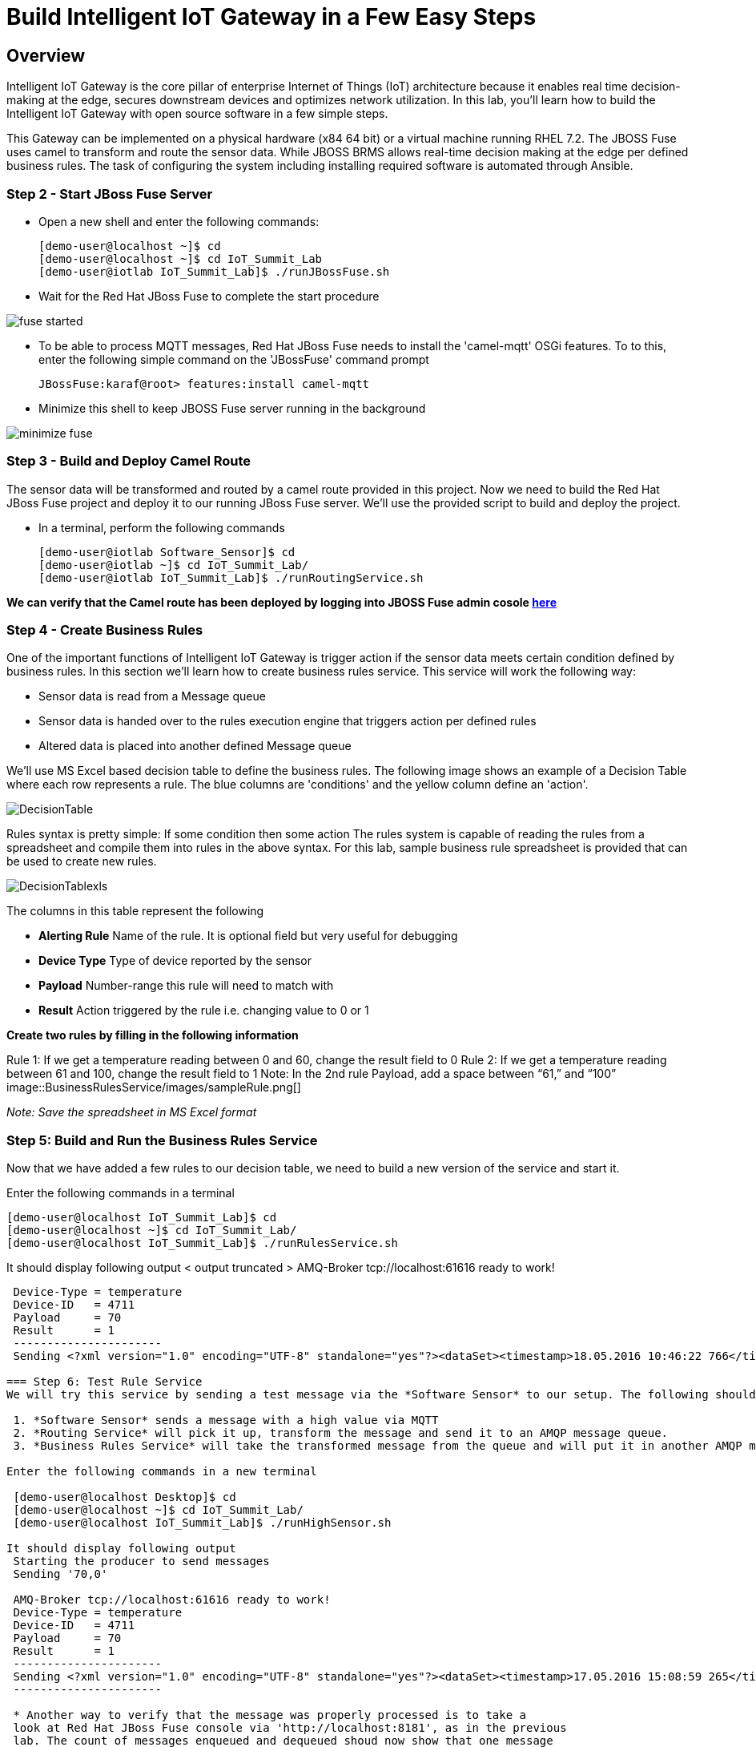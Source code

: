 = Build Intelligent IoT Gateway in a Few Easy Steps

:Author:    Patrick Steiner, Ishu Verma
:Email:     psteiner@redhat.com, iverma@redhat.com
:Date:      09/14/2016

:toc: macro

toc::[]

== Overview
Intelligent IoT Gateway is the core pillar of enterprise Internet of Things (IoT) architecture because it enables real time  decision-making at the edge, secures downstream devices and optimizes network utilization. In this lab, you'll learn how to build the Intelligent IoT Gateway with open source software in a few simple steps. 

This Gateway can be implemented on a physical hardware (x84 64 bit) or a virtual machine running RHEL 7.2. The JBOSS Fuse uses camel to  transform and route the sensor data. While JBOSS BRMS allows real-time decision making at the edge per defined business rules. The task of configuring the system including installing required software is automated through Ansible.


=== Step 2 - Start JBoss Fuse Server

 * Open a new shell and enter the following commands:

  [demo-user@localhost ~]$ cd
  [demo-user@localhost ~]$ cd IoT_Summit_Lab
  [demo-user@iotlab IoT_Summit_Lab]$ ./runJBossFuse.sh

* Wait for the Red Hat JBoss Fuse to complete the start procedure

image:images/fuse_started.png[]

* To be able to process MQTT messages, Red Hat JBoss Fuse needs to install the
'camel-mqtt' OSGi features. To to this, enter the following simple command on the
'JBossFuse' command prompt

 JBossFuse:karaf@root> features:install camel-mqtt

* Minimize this shell to keep JBOSS Fuse server running in the background

image:images/minimize_fuse.png[]

=== Step 3 - Build and Deploy Camel Route
The sensor data will be transformed and routed by a camel route provided in this project. Now we need to build the Red Hat JBoss Fuse project and deploy it to our running JBoss Fuse server. We’ll use the provided script to build and deploy the project.

 * In a terminal, perform the following commands

 [demo-user@iotlab Software_Sensor]$ cd
 [demo-user@iotlab ~]$ cd IoT_Summit_Lab/
 [demo-user@iotlab IoT_Summit_Lab]$ ./runRoutingService.sh

**We can verify that the Camel route has been deployed by logging into JBOSS Fuse admin cosole https://github.com/ishuverma/Virtual-IoT_Summit_Lab/tree/Virtual-Lab-1/RoutingService#verify-that-the-camel-route-has-been-deployed[here]**

=== Step 4 - Create Business Rules
One of the important functions of Intelligent IoT Gateway is trigger action if the sensor data meets certain condition defined by business rules. In this section we’ll learn how to create business rules service.  This service will work the following way:

- Sensor data is read from a Message queue
- Sensor data is handed over to the rules execution engine that triggers action per defined rules 
- Altered data is placed into another defined Message queue

We'll use MS Excel based decision table to define the business rules. The following image shows an example of a Decision Table where each row represents a rule. The blue columns are 'conditions' and the yellow column define an 'action'.

image:BusinessRulesService/images/DecisionTable.png[]

Rules syntax is pretty simple: 
If
   some condition
then
   some action
The rules system is capable of reading the rules from a spreadsheet  and compile them into rules in the above syntax.  For this lab, sample business rule spreadsheet is provided that can be used to create new rules. 

image:BusinessRulesService/images/DecisionTablexls.png[]

The columns in this table represent the following

 * **Alerting Rule** Name of the rule. It is optional field but very useful for debugging
 * **Device Type** Type of device reported by the sensor
 * **Payload** Number-range this rule will need to match with
 * **Result** Action triggered by the rule i.e. changing value to 0 or 1
 
**Create two rules by filling in the following information** 

Rule 1: If we get a temperature reading between 0 and 60, change the result field to 0
Rule 2: If we get a temperature reading between 61 and 100, change the result field to 1
Note: In the 2nd rule Payload, add a space between “61,” and “100”
image::BusinessRulesService/images/sampleRule.png[]

_Note: Save the spreadsheet in MS Excel format_

=== Step 5: Build and Run the *Business Rules Service*
Now that we have added a few rules to our decision table, we need to build
a new version of the service and start it.

Enter the following commands in a terminal

 [demo-user@localhost IoT_Summit_Lab]$ cd
 [demo-user@localhost ~]$ cd IoT_Summit_Lab/
 [demo-user@localhost IoT_Summit_Lab]$ ./runRulesService.sh
 
It should display following output
 < output truncated >
 AMQ-Broker tcp://localhost:61616 ready to work!
.............
 Device-Type = temperature
 Device-ID   = 4711
 Payload     = 70
 Result      = 1
 ----------------------
 Sending <?xml version="1.0" encoding="UTF-8" standalone="yes"?><dataSet><timestamp>18.05.2016 10:46:22 766</timestamp><deviceType>temperature</deviceType><deviceID>4711</deviceID><payload>70</payload><required>0</required><average>0.0</average><errorCode>1</errorCode></dataSet>

=== Step 6: Test Rule Service
We will try this service by sending a test message via the *Software Sensor* to our setup. The following should happen.

 1. *Software Sensor* sends a message with a high value via MQTT
 2. *Routing Service* will pick it up, transform the message and send it to an AMQP message queue.
 3. *Business Rules Service* will take the transformed message from the queue and will put it in another AMQP message queue, but only if it meets the business rule condition

Enter the following commands in a new terminal

 [demo-user@localhost Desktop]$ cd
 [demo-user@localhost ~]$ cd IoT_Summit_Lab/
 [demo-user@localhost IoT_Summit_Lab]$ ./runHighSensor.sh

It should display following output
 Starting the producer to send messages
 Sending '70,0'

 AMQ-Broker tcp://localhost:61616 ready to work!
 Device-Type = temperature
 Device-ID   = 4711
 Payload     = 70
 Result      = 1
 ----------------------
 Sending <?xml version="1.0" encoding="UTF-8" standalone="yes"?><dataSet><timestamp>17.05.2016 15:08:59 265</timestamp><deviceType>temperature</deviceType><deviceID>4711</deviceID><payload>70</payload><required>0</required><average>0.0</average><errorCode>1</errorCode></dataSet>
 ----------------------

 * Another way to verify that the message was properly processed is to take a
 look at Red Hat JBoss Fuse console via 'http://localhost:8181', as in the previous
 lab. The count of messages enqueued and dequeued shoud now show that one message
 has been taken from 'message.to.rules' and placed into 'message.to.datacenter'.

image:images/testResult.png[]

== Content
This project uses the following subprojects:
* https://github.com/PatrickSteiner/IoT_Summit_Lab/tree/master/Software_Sensor[Software Sensors]: a software sensor who could can be used to simulate sensor data creation.
* https://github.com/PatrickSteiner/IoT_Summit_Lab/tree/master/BusinessRulesService[Rules Service]: a service which receives data from a defined AMQ-Queue, validates those against Business Rules and drops the results in another defined AMQ-Queue
* https://github.com/PatrickSteiner/IoT_Summit_Lab/tree/master/RoutingService[Routing Service]: the service who receives, transforms and routes messages from one destination to the next.


This project leverages the camel routes to transform sensor data and places them in appropriate queues. In this lab weWe’ll also set up business rules to enable real-time decision making at the edge and filter data to the datacenter.
This repository contains the material needed to replicate the IoT Gateway lab from the 2016 Red Hat Summit.

The following sub-projects have been created



== Lab 0 - Preparing the Lab Environment
If you should do these labs on an environment, which was not prepared for it,
please follow the https://github.com/PatrickSteiner/IoT_Summit_Lab/blob/master/BuildVM.adoc[instructions] on how to setup a lab environment.

== Lab 1 - Installing Red Hat JBoss Fuse
In our lab environment, we do need to have a running instance of
Red Hat JBoss Fuse. To install this, please perform the following steps

* Login to you lab-environment with

 username = 'demo-user'
 password = 'change12_me'

* Open a terminal

image::images/image1.png[]

* In the shell perform the following steps

 [demo-user@localhost ~]$ cd
 [demo-user@localhost ~]$ unzip jboss-fuse-full-6.2.1.redhat-084.zip
 [demo-user@localhost ~]$ ln -s jboss-fuse-6.2.1.redhat-084 fuse

* Close the shell

 [demo-user@localhost ~]$ exit

These simple steps complete the installation of Red Hat JBoss Fuse.

== Lab 2 - Starting JBoss Fuse
We will start the JBoss Fuse server and will leave it running in the background. Deployment
to the server will be done "hot", which is definately not a best-practice, but
for the sake of this lab, it's absolutely sufficient.

To start JBoss Fuse, please follow these simple steps

 * Open a new shell, as described in the previous section
 * Enter the following commands

  [demo-user@localhost ~]$ cd
  [demo-user@localhost ~]$ cd IoT_Summit_Lab
  [demo-user@iotlab IoT_Summit_Lab]$ ./runJBossFuse.sh

* Wait for the Red Hat JBoss Fuse to complete the start procedure

image:images/fuse_started.png[]

* To be able to process MQTT messages, Red Hat JBoss Fuse needs to install the
'camel-mqtt' OSGi features. To to this, enter the following simple command on the
'JBossFuse' command prompt

 JBossFuse:karaf@root> features:install camel-mqtt

* Minimize this shell, as we don't need it at the moment

image::images/minimize_fuse.png[]

== Lab 3 - Building and Running the Software Sensor
The instructions on building and running the *Software Sensor* are located https://github.com/PatrickSteiner/IoT_Summit_Lab/tree/master/Software_Sensor[here].

== Lab 4 - Building and Running the first Messageflow
The instructions on building and running the first Flow are located https://github.com/PatrickSteiner/IoT_Summit_Lab/tree/master/RoutingService[here].

== Lab 5 - Building and Running the Business Rules Service
The instructions on building and running the Business Rules Service are located https://github.com/PatrickSteiner/IoT_Summit_Lab/tree/master/BusinessRulesService[here].

== Lab 6 - Running the Software Sensor to create multiple sensor readings
In this lab we will use the `Software Sensor` from *Lab 3* to create a stream
of sensordata and will observe the effect our Business Rules from *Lab 7* has
on the data.

Please follow the following steps

 * Open a Terminal session or click on an open one

 * In the Terminal session, run the following commands

 [demo-user@iotlab Desktop]$ cd
 [demo-user@iotlab ~]$ cd IoT_Summit_Lab/
 [demo-user@iotlab IoT_Summit_Lab]$ ./runSensor.sh

You will see the sensordata being produced and received by the `Business Rules Service`, as
documented in the following image.


image:images/sensordata.png[]

 * You can use the number of messages in the various Queues to verify that the
 `Business Rules Service` did filter the messages as expected. To do so,
 go back to your browser windows and navigate to the page showing the Queues
 and their content.

image:images/queues_to_verify.png[]

In this case, you can see that all produced 50 messages were place into and
consumed from the queue `message.to.rules` but not a single one was placed
into the queue `message.to.datacenter` by the `Business Rules Service`.

The reason for this are our implemented rules, which considered these values
to be in range and therefor not required for further processing.

 * To get a different result you could up 
image:images/new_rules.png[]

 * Now you just need to

 ** stop the running `Business Rules Service` task by hitting
`CTRL-C` in the right terminal session

 ** re-build and start the updated `Business Rules Service`
as described and done in *Lab 5*

 ** re-run the sensor

 ** validate the number of messages per Queue in the JBoss Fuse Browser
